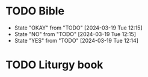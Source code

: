 * TODO Bible
:PROPERTIES:
:LAST_REPEAT: [2024-03-19 Tue 12:15]
:END:
- State "OKAY"       from "TODO"       [2024-03-19 Tue 12:15]
- State "NO"         from "TODO"       [2024-03-19 Tue 12:15]
- State "YES"        from "TODO"       [2024-03-19 Tue 12:14]
:PROPERTIES:
DEADLINE: <2024-06-19 Wed +1m>
:END:
* TODO Liturgy book
:PROPERTIES:
DEADLINE: <2024-03-19 Tue +1m>
:END:
